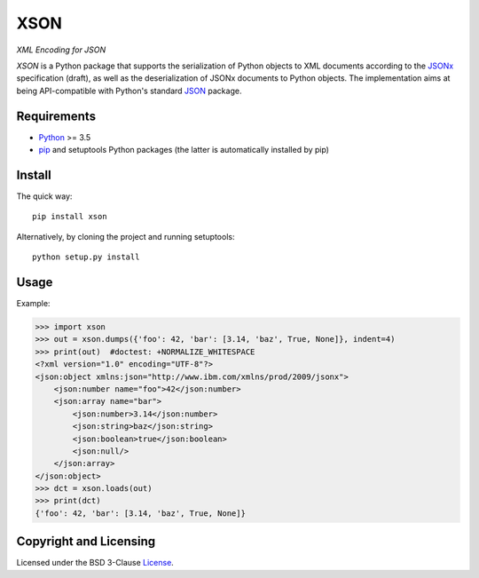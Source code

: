 ====
XSON
====
*XML Encoding for JSON*

.. image:: https://img.shields.io/pypi/v/xson?logo=python&logoColor=white
   :target: https://pypi.org/project/xson/
.. image:: https://img.shields.io/pypi/l/xson?logo=open-source-initiative&logoColor=white
   :target: https://pypi.org/project/xson/
.. image:: https://img.shields.io/github/workflow/status/renatahodovan/xson/main/master?logo=github&logoColor=white
   :target: https://github.com/renatahodovan/xson/actions
.. image:: https://img.shields.io/coveralls/github/renatahodovan/xson/master?logo=coveralls&logoColor=white
   :target: https://coveralls.io/github/renatahodovan/xson

.. start included documentation

*XSON* is a Python package that supports the serialization of Python objects to
XML documents according to the JSONx_ specification (draft), as well as the
deserialization of JSONx documents to Python objects. The implementation aims at
being API-compatible with Python's standard JSON_ package.

.. _JSONx: https://tools.ietf.org/html/draft-rsalz-jsonx-00
.. _JSON: https://docs.python.org/3/library/json.html


Requirements
============

* Python_ >= 3.5
* pip_ and setuptools Python packages (the latter is automatically installed by
  pip)

.. _Python: https://www.python.org
.. _pip: https://pip.pypa.io


Install
=======

The quick way::

    pip install xson

Alternatively, by cloning the project and running setuptools::

    python setup.py install


Usage
=====

Example:

>>> import xson
>>> out = xson.dumps({'foo': 42, 'bar': [3.14, 'baz', True, None]}, indent=4)
>>> print(out)  #doctest: +NORMALIZE_WHITESPACE
<?xml version="1.0" encoding="UTF-8"?>
<json:object xmlns:json="http://www.ibm.com/xmlns/prod/2009/jsonx">
    <json:number name="foo">42</json:number>
    <json:array name="bar">
        <json:number>3.14</json:number>
        <json:string>baz</json:string>
        <json:boolean>true</json:boolean>
        <json:null/>
    </json:array>
</json:object>
>>> dct = xson.loads(out)
>>> print(dct)
{'foo': 42, 'bar': [3.14, 'baz', True, None]}

.. end included documentation


Copyright and Licensing
=======================

Licensed under the BSD 3-Clause License_.

.. _License: LICENSE.rst
